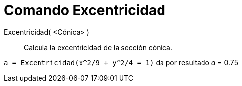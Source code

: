 = Comando Excentricidad
:page-en: commands/Eccentricity
ifdef::env-github[:imagesdir: /es/modules/ROOT/assets/images]

Excentricidad( <Cónica> )::
  Calcula la excentricidad de la sección cónica.

[EXAMPLE]
====

`++a = Excentricidad(x^2/9 + y^2/4 = 1)++` da por resultado _a_ = 0.75

====
